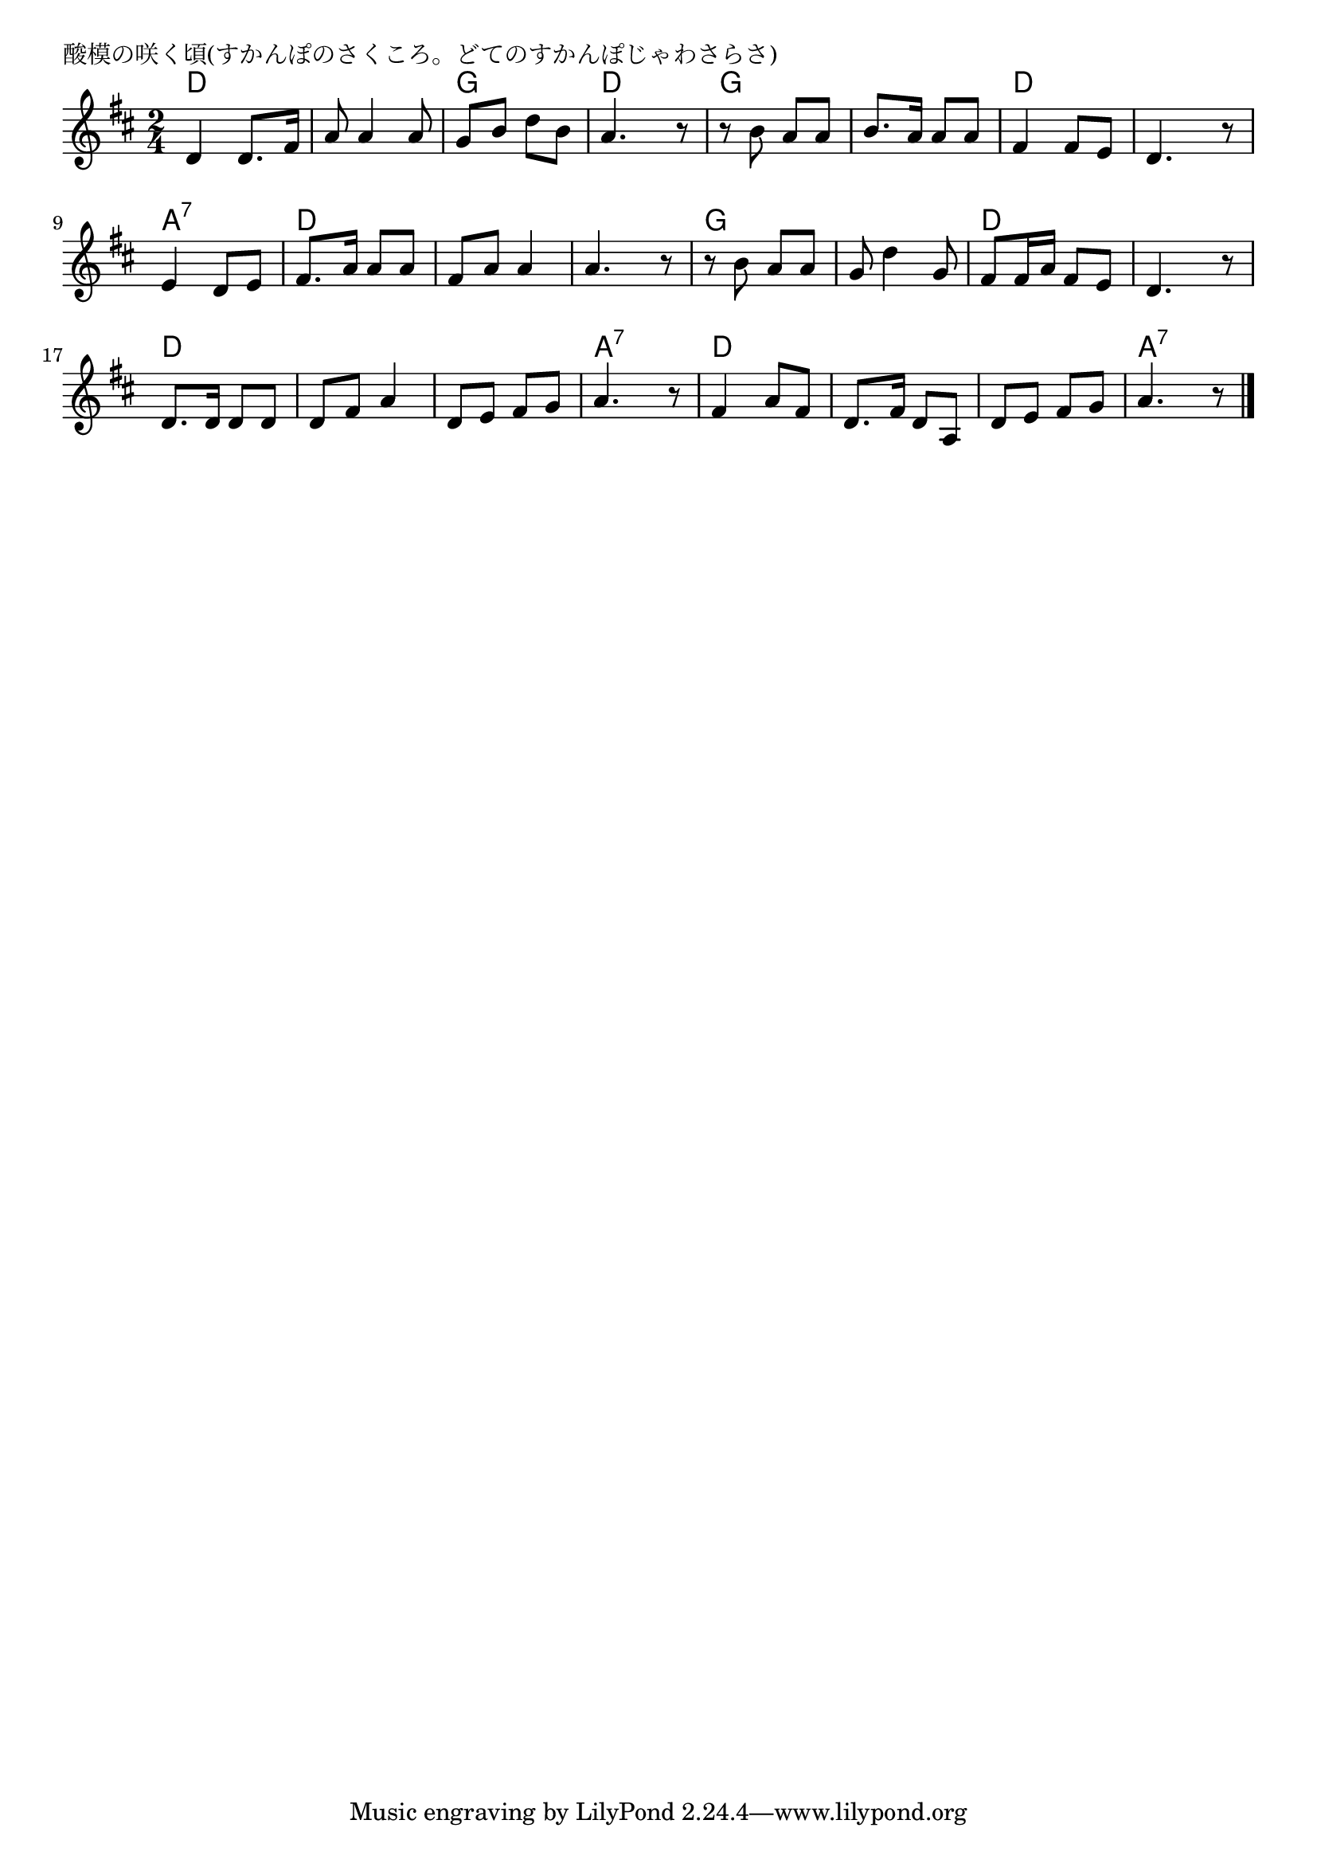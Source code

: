 \version "2.18.2"

% 酸模の咲く頃(すかんぽのさくころ。どてのすかんぽじゃわさらさ)

\header {
piece = "酸模の咲く頃(すかんぽのさくころ。どてのすかんぽじゃわさらさ)"
}

melody =
\relative c' {
\key d \major
\time 2/4
\set Score.tempoHideNote = ##t
\tempo 4=90
\numericTimeSignature
%
d4 d8. fis16 |
a8 a4 a8 |
g b d b |
a4. r8 |

r b a a |
b8. a16 a8 a |
fis4 fis8 e |
d4. r8 |

e4 d8 e |
fis8. a16 a8 a |
fis a a4 |
a4. r8 |

r8 b a a | % 13
g d'4 g,8 |
fis fis16 a fis8 e |
d4. r8 |

d8. d16 d8 d | % 17
d fis a4 |
d, 8 e fis g |
a4. r8 |

fis4 a8 fis |
d8. fis16 d8 a |
d e fis g |
a4. r8



\bar "|."
}
\score {
<<
\chords {
\set noChordSymbol = ""
\set chordChanges=##t
%%
d4 d d d g g d d 
g g g g d d d d
a:7 a:7 d d d d d d
g g g g d d d d
d d d d d d a:7 a:7
d d d d d d a:7 a:7


}
\new Staff {\melody}
>>
\layout {
line-width = #190
indent = 0\mm
}
\midi {}
}